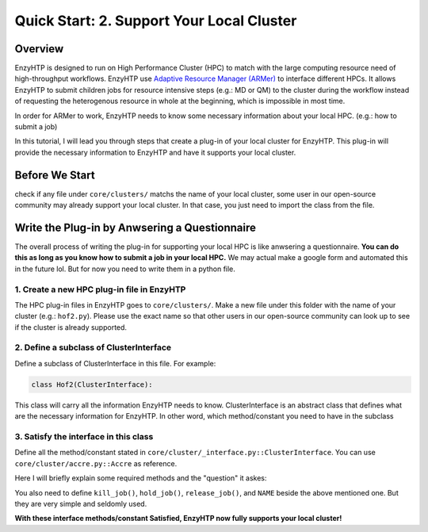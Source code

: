 ==============================================
 Quick Start: 2. Support Your Local Cluster
==============================================

Overview
========================================================

EnzyHTP is designed to run on High Performance Cluster (HPC) to match with
the large computing resource need of high-throughput workflows. EnzyHTP use `Adaptive Resource Manager (ARMer) <https://pubs.acs.org/doi/10.1021/acs.jcim.3c00618>`_
to interface different HPCs. It allows EnzyHTP to submit children jobs for
resource intensive steps (e.g.: MD or QM) to the cluster during the workflow
instead of requesting the heterogenous resource in whole at the beginning, which
is impossible in most time.

In order for ARMer to work, EnzyHTP needs to know some necessary information about
your local HPC. (e.g.: how to submit a job)

In this tutorial, I will lead you through steps that create a plug-in of your
local cluster for EnzyHTP. This plug-in will provide the necessary information
to EnzyHTP and have it supports your local cluster.


Before We Start
========================================================
check if any file under ``core/clusters/`` matchs the name of your local cluster,
some user in our open-source community may already support your local cluster.
In that case, you just need to import the class from the file.

Write the Plug-in by Anwsering a Questionnaire
========================================================

The overall process of writing the plug-in for supporting your local HPC is like
anwsering a questionnaire. **You can do this as long as you know how to submit a job in
your local HPC.** We may actual make a google form and automated this in the future lol. But
for now you need to write them in a python file.

1. Create a new HPC plug-in file in EnzyHTP
--------------------------------------------------------
The HPC plug-in files in EnzyHTP goes to ``core/clusters/``. Make a new file under this folder with the
name of your cluster (e.g.: ``hof2.py``). Please use the exact name so that other users in our open-source
community can look up to see if the cluster is already supported.

2. Define a subclass of ClusterInterface
--------------------------------------------------------
Define a subclass of ClusterInterface in this file. For example:

.. code:: python

    class Hof2(ClusterInterface):

This class will carry all the information EnzyHTP needs to know. ClusterInterface is an abstract class that
defines what are the necessary information for EnzyHTP. In other word, which method/constant you need
to have in the subclass

3. Satisfy the interface in this class
--------------------------------------------------------
Define all the method/constant stated in ``core/cluster/_interface.py::ClusterInterface``. You can use ``core/cluster/accre.py::Accre``
as reference.

Here I will briefly explain some required methods and the "question" it askes:

.. panels::

    :column: col-lg-12 col-md-12 col-sm-12 col-xs-12 p-2 text-left

    .. code:: python

        @classmethod
        def parser_resource_str(cls, res_dict: dict) -> str:

    Q: What is the format for requesting resources in the submission script of your local HPC?

    .. dropdown:: :fa:`eye,mr-1` Click to see detailed interface explanation

        Input:
            an enzyhtp-standard-format resource dictionary. like this:

            .. code:: python

                # The default resource dict for CPU-based MD
                {
                'core_type' : 'cpu',
                'nodes':'1',
                'node_cores' : '16',
                'job_name' : 'EHTP_MD',
                'partition' : 'production',
                'mem_per_core' : '3G',
                'walltime' : '1-00:00:00',
                'account' : 'xxx'
                }

            Functions like PDBMD() will feed a dictionary like this when calling this method. User can change values
            in this dictionary (e.g.: user may set ``partition`` as ``shared`` for hof2 according to
            `this <https://www.hoffman2.idre.ucla.edu/Using-H2/Computing/Computing.html#requesting-multiple-cores>`_ )

        Output: 
            a string of the exact resource section in the submission script of your local HPC

            .. code:: bash

                # Example output for ACCRE

                #!/bin/bash
                #SBATCH --job-name=EFdesMD
                #SBATCH --account=xxx
                #SBATCH --partition=production
                #SBATCH --nodes=1
                #SBATCH --ntasks-per-node=1
                #SBATCH --mem=6G
                #SBATCH --time=5-00:00:00
                #SBATCH --no-requeue
                #SBATCH --export=NONE

    -----------------
    :column: col-lg-12 col-md-12 col-sm-12 col-xs-12 p-2 text-left

    .. code:: python

        @classmethod
        def submit_job(cls, sub_dir: str, script_path: str) -> tuple[str, str]:

    | Q: What is the command that submit a job in your local HPC?
    | Q: How to obtain the job id upon submission?

    .. dropdown:: :fa:`eye,mr-1` Click to see detailed interface explanation

        Input:
            | The path of the submission script
            | The directory of the submission (the work dir of the submitted job)

        Action:
            Submit the job to the job queue

        Output:
            | The job id
            | The HPC log file path for this job
            
    -----------------
    :column: col-lg-12 col-md-12 col-sm-12 col-xs-12 p-2 text-left

    .. code:: python

        @classmethod
        def get_job_state(cls, job_id: str) -> tuple[str, str]:
    
    | Q: Given a job id, what is the command that obtains the running state of a job in your local HPC?
    | Q: What is the output format of the above command?

    .. dropdown:: :fa:`eye,mr-1` Click to see detailed interface explanation

        Input:
            The job id

        Output:
            | The general job state ("pend" or "run" or "complete" or "canel" or "error")
            | The original cluster specific state keyword

You also need to define ``kill_job()``, ``hold_job()``, ``release_job()``, and ``NAME`` beside the above mentioned one. But they are very simple and seldomly used.

**With these interface methods/constant Satisfied, EnzyHTP now fully supports your local cluster!**
